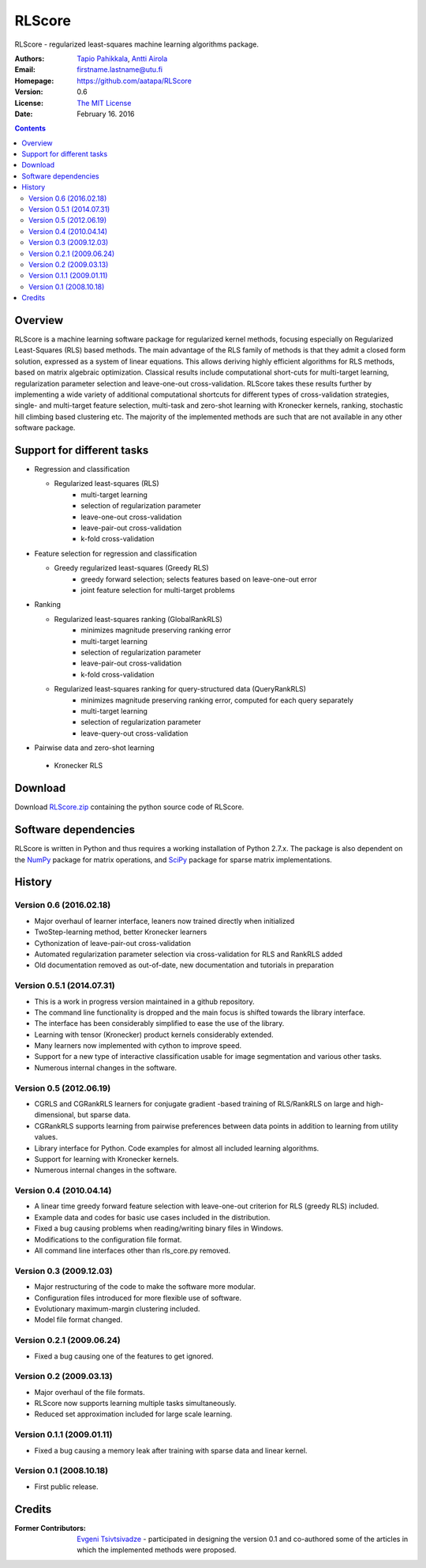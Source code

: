 =======
RLScore
=======


RLScore - regularized least-squares machine learning algorithms package.


:Authors:         `Tapio Pahikkala <http://staff.cs.utu.fi/~aatapa/>`_,
                  `Antti Airola <https://scholar.google.fi/citations?user=5CPOSr0AAAAJ>`_
:Email:           firstname.lastname@utu.fi
:Homepage:        `https://github.com/aatapa/RLScore <https://github.com/aatapa/RLScore>`_
:Version:         0.6
:License:         `The MIT License <LICENCE.TXT>`_
:Date:            February 16. 2016

.. contents::

Overview
========

RLScore is a machine learning software package for regularized kernel methods,
focusing especially on Regularized Least-Squares (RLS) based methods. The main
advantage of the RLS family of methods is that they admit a closed form solution, expressed as a system of linear equations.
This allows deriving highly efficient algorithms for RLS methods, based on matrix
algebraic optimization. Classical results include computational short-cuts for
multi-target learning, regularization parameter selection and leave-one-out
cross-validation. RLScore takes these results further by implementing a wide
variety of additional computational shortcuts for different types of cross-validation
strategies, single- and multi-target feature selection, multi-task and zero-shot
learning with Kronecker kernels, ranking, stochastic hill climbing based
clustering etc. The majority of the implemented methods are such that are not
available in any other software package.


Support for different tasks
===========================


-  Regression and classification
   
   - Regularized least-squares (RLS)
       - multi-target learning
       - selection of regularization parameter
       - leave-one-out cross-validation
       - leave-pair-out cross-validation
       - k-fold cross-validation
   
-  Feature selection for regression and classification

   - Greedy regularized least-squares (Greedy RLS)
       - greedy forward selection; selects features based on leave-one-out error
       - joint feature selection for multi-target problems
       
-  Ranking

   - Regularized least-squares ranking (GlobalRankRLS)
       - minimizes magnitude preserving ranking error
       - multi-target learning
       - selection of regularization parameter
       - leave-pair-out cross-validation
       - k-fold cross-validation

   - Regularized least-squares ranking for query-structured data (QueryRankRLS)
       - minimizes magnitude preserving ranking error, computed for each query separately
       - multi-target learning
       - selection of regularization parameter
       - leave-query-out cross-validation
       
-   Pairwise data and zero-shot learning

   - Kronecker RLS

Download
========

Download `RLScore.zip <RLScore.zip>`_ containing the python source code of RLScore.


Software dependencies
=====================

RLScore is written in Python and thus requires a working
installation of Python 2.7.x. The package is also dependent on
the `NumPy <http://numpy.scipy.org/>`_ package for matrix
operations, and `SciPy <http://www.scipy.org/>`_ package for sparse
matrix implementations.




History
=======

Version 0.6 (2016.02.18)
------------------------
- Major overhaul of learner interface, leaners now trained directly when initialized
- TwoStep-learning method, better Kronecker learners
- Cythonization of leave-pair-out cross-validation
- Automated regularization parameter selection via cross-validation for RLS and RankRLS added
- Old documentation removed as out-of-date, new documentation and tutorials in preparation

Version 0.5.1 (2014.07.31)
------------------------
- This is a work in progress version maintained in a github repository.
- The command line functionality is dropped and the main focus is shifted towards the library interface.
- The interface has been considerably simplified to ease the use of the library.
- Learning with tensor (Kronecker) product kernels considerably extended.
- Many learners now implemented with cython to improve speed.
- Support for a new type of interactive classification usable for image segmentation and various other tasks.
- Numerous internal changes in the software.

Version 0.5 (2012.06.19)
------------------------
- CGRLS and CGRankRLS learners for conjugate gradient -based training of RLS/RankRLS on large and high-dimensional, but sparse data.
- CGRankRLS supports learning from pairwise preferences between data points in addition to learning from utility values.
- Library interface for Python. Code examples for almost all included learning algorithms.
- Support for learning with Kronecker kernels.
- Numerous internal changes in the software.

Version 0.4 (2010.04.14)
------------------------

- A linear time greedy forward feature selection with leave-one-out criterion for RLS (greedy RLS) included.
- Example data and codes for basic use cases included in the distribution.
- Fixed a bug causing problems when reading/writing binary files in Windows.
- Modifications to the configuration file format.
- All command line interfaces other than rls_core.py removed.


Version 0.3 (2009.12.03)
------------------------

- Major restructuring of the code to make the software more modular.
- Configuration files introduced for more flexible use of software.
- Evolutionary maximum-margin clustering included.
- Model file format changed.

Version 0.2.1 (2009.06.24)
--------------------------

- Fixed a bug causing one of the features to get ignored.

Version 0.2 (2009.03.13)
------------------------

- Major overhaul of the file formats.
- RLScore now supports learning multiple tasks simultaneously.
- Reduced set approximation included for large scale learning.

Version 0.1.1 (2009.01.11)
--------------------------

- Fixed a bug causing a memory leak after training with sparse data and linear kernel.

Version 0.1 (2008.10.18)
------------------------

- First public release.

Credits
=======

:Former Contributors: `Evgeni Tsivtsivadze <http://learning-machines.com/>`_ -
                      participated in designing the version 0.1 and co-authored some
                      of the articles in which the implemented methods were proposed.








